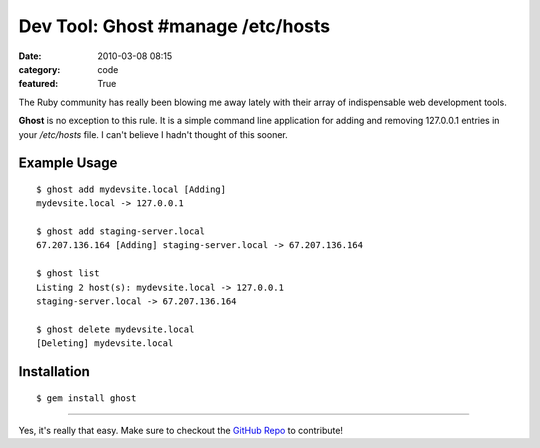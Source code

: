 Dev Tool: Ghost   #manage /etc/hosts
####################################

:date: 2010-03-08 08:15
:category: code
:featured: True


The Ruby community has really been blowing me away lately with
their array of indispensable web development tools.

**Ghost** is no exception to this rule. It is a simple command line
application for adding and removing 127.0.0.1 entries in your
`/etc/hosts` file. I can't believe I hadn't thought of this
sooner.


Example Usage
~~~~~~~~~~~~~

::

    $ ghost add mydevsite.local [Adding]
    mydevsite.local -> 127.0.0.1

    $ ghost add staging-server.local
    67.207.136.164 [Adding] staging-server.local -> 67.207.136.164

    $ ghost list
    Listing 2 host(s): mydevsite.local -> 127.0.0.1
    staging-server.local -> 67.207.136.164

    $ ghost delete mydevsite.local
    [Deleting] mydevsite.local

Installation
~~~~~~~~~~~~

::

    $ gem install ghost

--------------

Yes, it's really that easy. Make sure to checkout the
`GitHub Repo <http://github.com/bjeanes/ghost>`_ to contribute!
